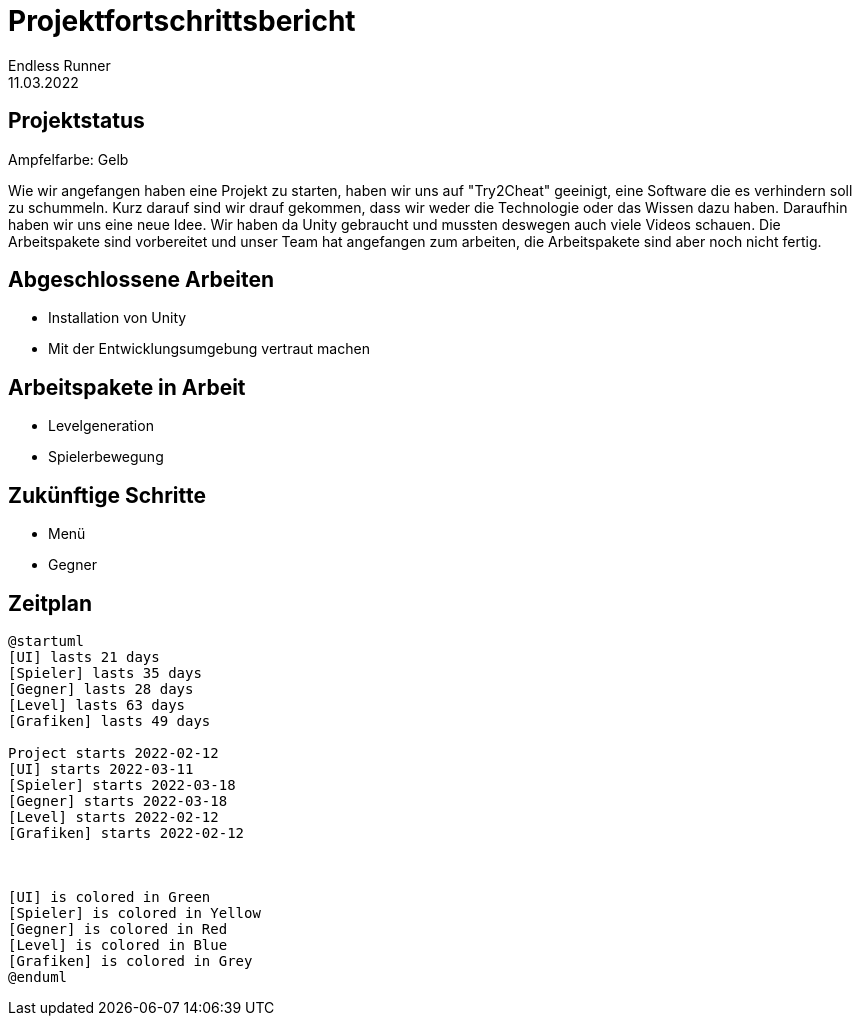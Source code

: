 = Projektfortschrittsbericht
Endless Runner
11.03.2022

== Projektstatus
Ampfelfarbe: Gelb

Wie wir angefangen haben eine Projekt zu starten, haben wir uns auf "Try2Cheat" geeinigt, eine Software die es verhindern soll zu schummeln.
Kurz darauf sind wir drauf gekommen, dass wir weder die Technologie oder das Wissen dazu haben.
Daraufhin haben wir uns eine neue Idee. Wir haben da Unity gebraucht und mussten deswegen auch viele Videos schauen.
Die Arbeitspakete sind vorbereitet und unser Team hat angefangen zum arbeiten, die Arbeitspakete sind aber noch nicht fertig.

== Abgeschlossene Arbeiten
* Installation von Unity
* Mit der Entwicklungsumgebung vertraut machen

== Arbeitspakete in Arbeit
* Levelgeneration
* Spielerbewegung

== Zukünftige Schritte
* Menü
* Gegner

== Zeitplan

[plantuml]
....
@startuml
[UI] lasts 21 days
[Spieler] lasts 35 days
[Gegner] lasts 28 days
[Level] lasts 63 days
[Grafiken] lasts 49 days

Project starts 2022-02-12
[UI] starts 2022-03-11
[Spieler] starts 2022-03-18
[Gegner] starts 2022-03-18
[Level] starts 2022-02-12
[Grafiken] starts 2022-02-12



[UI] is colored in Green
[Spieler] is colored in Yellow
[Gegner] is colored in Red
[Level] is colored in Blue
[Grafiken] is colored in Grey
@enduml
....